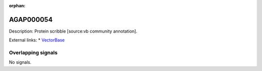 :orphan:

AGAP000054
=============





Description: Protein scribble [source:vb community annotation].

External links:
* `VectorBase <https://www.vectorbase.org/Anopheles_gambiae/Gene/Summary?g=AGAP000054>`_

Overlapping signals
-------------------



No signals.


